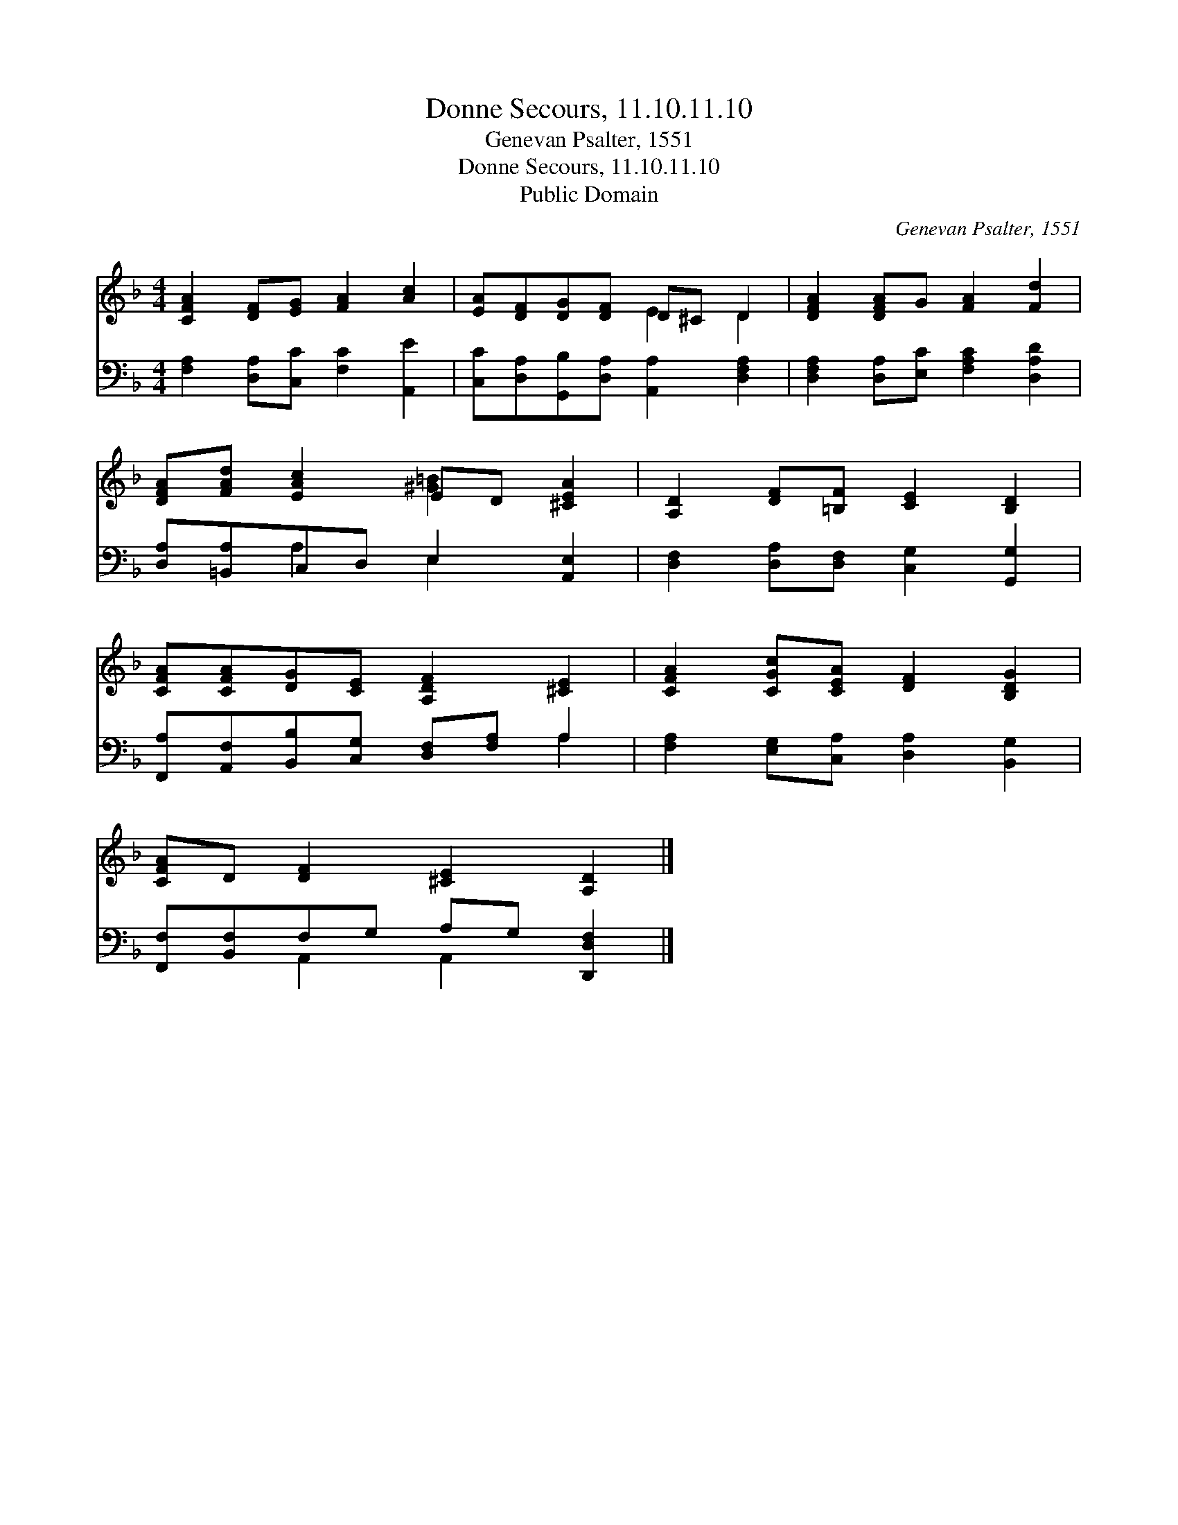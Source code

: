 X:1
T:Donne Secours, 11.10.11.10
T:Genevan Psalter, 1551
T:Donne Secours, 11.10.11.10
T:Public Domain
C:Genevan Psalter, 1551
Z:Public Domain
%%score ( 1 2 ) ( 3 4 )
L:1/8
M:4/4
K:F
V:1 treble 
V:2 treble 
V:3 bass 
V:4 bass 
V:1
 [CFA]2 [DF][EG] [FA]2 [Ac]2 | [EA][DF][DG][DF] D^C D2 | [DFA]2 [DFA]G [FA]2 [Fd]2 | %3
 [DFA][FAd] [EAc]2 ED [^CEA]2 | [A,D]2 [DF][=B,F] [CE]2 [B,D]2 | %5
 [CFA][CFA][DG][CE] [A,DF]2 [^CE]2 | [CFA]2 [CGc][CEA] [DF]2 [B,DG]2 | %7
 [CFA]D [DF]2 [^CE]2 [A,D]2 |] %8
V:2
 x8 | x4 E2 D2 | x8 | x4 [^G=B]2 x2 | x8 | x8 | x8 | x8 |] %8
V:3
 [F,A,]2 [D,A,][C,C] [F,C]2 [A,,E]2 | [C,C][D,A,][G,,B,][D,A,] [A,,A,]2 [D,F,A,]2 | %2
 [D,F,A,]2 [D,A,][E,C] [F,A,C]2 [D,A,D]2 | [D,A,][=B,,A,]C,D, E,2 [A,,E,]2 | %4
 [D,F,]2 [D,A,][D,F,] [C,G,]2 [G,,G,]2 | [F,,A,][A,,F,][B,,B,][C,G,] [D,F,][F,A,] A,2 | %6
 [F,A,]2 [E,G,][C,A,] [D,A,]2 [B,,G,]2 | [F,,F,][B,,F,]F,G, A,G, [D,,D,F,]2 |] %8
V:4
 x8 | x8 | x8 | x2 A,2 E,2 x2 | x8 | x6 A,2 | x8 | x2 A,,2 A,,2 x2 |] %8


